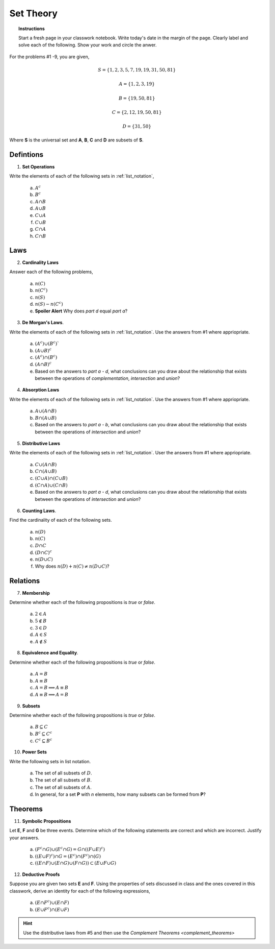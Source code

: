 .. _set_theory_classwork:

==========
Set Theory
==========

.. topic:: Instructions

    Start a fresh page in your classwork notebook. Write today's date in the margin of the page. Clearly label and solve each of the following. Show your work and circle the anwer. 

For the problems #1 -9, you are given,

.. math:: 
    
    S = \{ 1, 2, 3, 5, 7, 19, 19, 31, 50, 81 \}

.. math:: 

    A = \{ 1, 2, 3, 19 \}

.. math:: 

    B = \{ 19, 50, 81 \}

.. math:: 

    C = \{ 2, 12, 19, 50, 81 \}

.. math:: 

    D = \{ 31, 50 \}

Where **S** is the universal set and **A**, **B**, **C** and **D** are subsets of **S**.

Defintions
==========
	
1. **Set Operations** 

Write the elements of each of the following sets in :ref:`list_notation`,

    	a. :math:`A^c`

    	b. :math:`B^c`

    	c. :math:`A \cap B`
	
    	d. :math:`A \cup B`

    	e. :math:`C \cup A`

    	f. :math:`C \cup B`
    
    	g. :math:`C \cap A`

    	h. :math:`C \cap B`

Laws
====

2. **Cardinality Laws** 

Answer each of the following problems,

    	a. :math:`n(C)`

    	b. :math:`n(C^c)`

    	c. :math:`n(S)`

    	d. :math:`n(S) - n(C^c)`

    	e. **Spoiler Alert** Why does *part d* equal *part a*?

3. **De Morgan's Laws**. 

Write the elements of each of the following sets in :ref:`list_notation`. Use the answers from #1 where appriopriate.

    a. :math:`(A^c) \cup (B^c)``

    b. :math:`(A \cup B)^c`

    c. :math:`(A^c) \cap (B^c)`

    d. :math:`(A \cap B)^c`

    e. Based on the answers to *part a - d*, what conclusions can you draw about the relationship that exists between the operations of *complementation*, *intersection* and *union*?

4. **Absorption Laws** 

Write the elements of each of the following sets in :ref:`list_notation`. Use the answers from #1 where appriopriate.

    a. :math:`A \cup (A \cap B)`

    b. :math:`B \cap (A \cup B)`

    c. Based on the answers to *part a - b*, what conclusions can you draw about the relationship that exists between the operations of *intersection* and *union*?

5. **Distributive Laws** 

Write the elements of each of the following sets in :ref:`list_notation`. User the answers from #1 where appriopriate.

    a. :math:`C \cup (A \cap B)`

    b. :math:`C \cap (A \cup B)`

    c. :math:`(C \cup A) \cap (C \cup B)`

    d. :math:`(C \cap A) \cup (C \cap B)`

    e. Based on the answers to *part a - d*, what conclusions can you draw about the relationship that exists between the operations of *intersection* and *union*?

6. **Counting Laws**. 

Find the cardinality of each of the following sets. 

    	a. :math:`n(D)`

	b. :math:`n(C)`
	
    	c. :math:`D \cap C`

    	d. :math:`(D \cap C)^c`

    	e. :math:`n(D \cup C)`
    	
    	f. Why does :math:`n(D) + n(C) \neq n(D \cup C)`?

Relations
=========

7. **Membership** 

Determine whether each of the following propositions is *true* or *false*.

	a. :math:`2 \in A`
	
	b. :math:`5 \notin B`
	
	c. :math:`3 \in D`
	
	d. :math:`A \in S`
	
	e. :math:`A \notin S`
	
8. **Equivalence and Equality**. 

Determine whether each of the following propositions is *true* or *false*.

    a. :math:`A = B`

    b. :math:`A \equiv B`

    c. :math:`A = B \implies A \equiv B`

    d. :math:`A \equiv B \implies A = B`

9. **Subsets** 

Determine whether each of the following propositions is *true* or *false*.

    a. :math:`B \subseteq C`

    b. :math:`B^c \subseteq C^c`

    c. :math:`C^c \subseteq B^c`

10. **Power Sets**

Write the following sets in list notation.

	a. The set of all subsets of :math:`D`.
	
	b. The set of all subsets of :math:`B`.
	
	c. The set of all subsets of :math:`A`.
	
	d. In general, for a set **P** with *n* elements, how many subsets can be formed from **P**?
	 
Theorems
========

11. **Symbolic Propositions**

Let **E**, **F** and **G** be three events. Determine which of the following statements are correct and which are incorrect. Justify your answers.

	a. :math:`(F^c \cap G) \cup (E^c \cap G) = G \cap ((F \cup E)^c)`
	
	b. :math:`((E \cup F)^c) \cap G = (E^c) \cap (F^c) \cap (G)`

	c. :math:`((E \cap F) \cup (E \cap G) \cup (F \cap G)) \subset (E \cup F \cup G)`
	 
12. **Deductive Proofs** 

Suppose you are given two sets **E** and **F**. Using the properties of sets discussed in class and the ones covered in this classwork, derive an identity for each of the following expressions,

    a. :math:`(E \cap F^c) \cup (E \cap F)`

    b. :math:`(E \cup F^c) \cap (E \cup F)`

.. hint:: 

    Use the distributive laws from #5 and then use the `Complement Theorems <complement_theorems>`
